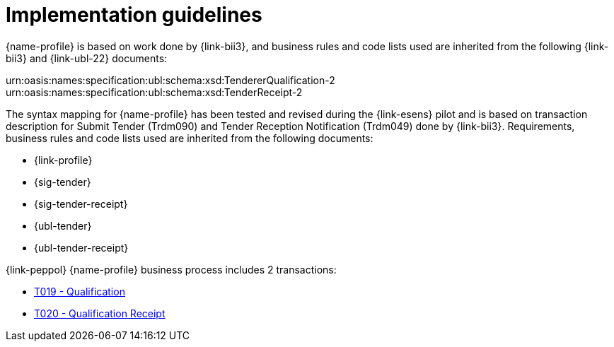 
= Implementation guidelines

{name-profile} is based on work done by {link-bii3}, and business rules and code lists used are inherited from the following {link-bii3} and {link-ubl-22} documents:

urn:oasis:names:specification:ubl:schema:xsd:TendererQualification-2
urn:oasis:names:specification:ubl:schema:xsd:TenderReceipt-2

The syntax mapping for {name-profile} has been tested and revised during the {link-esens} pilot and is based on transaction description for Submit Tender (Trdm090) and  Tender Reception Notification (Trdm049) done by {link-bii3}. Requirements, business rules and code lists used are inherited from the following documents:

* {link-profile}
* {sig-tender}
* {sig-tender-receipt}
* {ubl-tender}
* {ubl-tender-receipt}

{link-peppol} {name-profile} business process includes 2 transactions:

* link:../../transactions/T019/index.html[T019 - Qualification]
* link:../../transactions/T020/index.html[T020 - Qualification Receipt]
